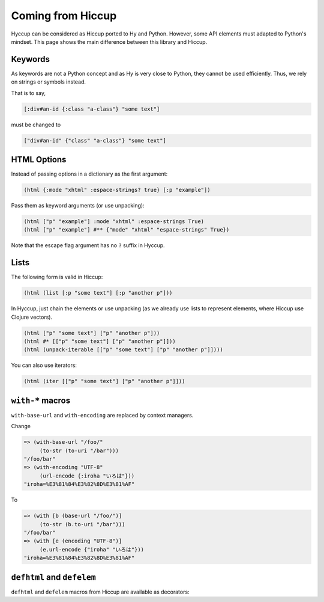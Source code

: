 Coming from Hiccup
==================

Hyccup can be considered as Hiccup ported to Hy and Python. However,
some API elements must adapted to Python's mindset. This page shows
the main difference between this library and Hiccup.

Keywords
--------

As keywords are not a Python concept and as Hy is very close to Python,
they cannot be used efficiently. Thus, we rely on strings or symbols
instead.

That is to say,

.. code:: clj

   [:div#an-id {:class "a-class"} "some text"]

must be changed to

.. code:: clj

   ["div#an-id" {"class" "a-class"} "some text"]

HTML Options
------------

Instead of passing options in a dictionary as the first argument:

.. code:: clj

   (html {:mode "xhtml" :espace-strings? true} [:p "example"])

Pass them as keyword arguments (or use unpacking):

.. code:: clj

   (html ["p" "example"] :mode "xhtml" :espace-strings True)
   (html ["p" "example"] #** {"mode" "xhtml" "espace-strings" True})

Note that the escape flag argument has no ``?`` suffix in Hyccup.

Lists
-----

The following form is valid in Hiccup:

.. code:: clj

   (html (list [:p "some text"] [:p "another p"]))

In Hyccup, just chain the elements or use unpacking (as we already use
lists to represent elements, where Hiccup use Clojure vectors).

.. code:: clj

   (html ["p" "some text"] ["p" "another p"]))
   (html #* [["p" "some text"] ["p" "another p"]]))
   (html (unpack-iterable [["p" "some text"] ["p" "another p"]])))

You can also use iterators:

.. code:: clj

   (html (iter [["p" "some text"] ["p" "another p"]]))

``with-*`` macros
-----------------

``with-base-url`` and ``with-encoding`` are replaced by context
managers.

Change

.. code:: clj

   => (with-base-url "/foo/" 
        (to-str (to-uri "/bar")))
   "/foo/bar"
   => (with-encoding "UTF-8" 
        (url-encode {:iroha "いろは"}))
   "iroha=%E3%81%84%E3%82%8D%E3%81%AF"

To

.. code:: clj

   => (with [b (base-url "/foo/")]
        (to-str (b.to-uri "/bar")))
   "/foo/bar"
   => (with [e (encoding "UTF-8")] 
        (e.url-encode {"iroha" "いろは"}))
   "iroha=%E3%81%84%E3%82%8D%E3%81%AF"

``defhtml`` and ``defelem``
---------------------------

``defhtml`` and ``defelem`` macros from Hiccup are available as decorators:


.. tab:: Hy

   .. code:: clj

      => (import hyccup.definition [defhtml defelem])
      => (defn [defelem] link-to [link text]
      ...  ["a" {"href" link} text])
      => (link-to {"class" "some-class"} "https://www.pycolore.fr" "Pycolore" )
      ["a" {"href" "https://www.pycolore.fr" 'class "some-class"} "Pycolore"]
      => (defn [defhtml] linked-section-html [link text content]
      ...  ["section" 
      ...    ["h1" (link-to link text)]
      ...    ["p" content]])
      => (linked-section-html "https://www.pycolore.fr" "Pycolore" "Lorem Ipsum")
      "<section>
         <h1>
         <a href="https://www.pycolore.fr">Pycolore</a>
         </h1>
         <p>
         Lorem Ipsum
         </p>
      </section>"
      => 
      => (defn [(defhtml {"mode" "xml"})] ;; you can pass HTML options as first form to defhtml
           some-html []
           ["p"])
      => (some-html)
      "<p />" 


.. tab:: Python

   .. code::

      >>> from hyccup.definition import defelem, defhtml
      >>> @defhtml # pass output of function to html()
      ... @defelem # merge first arg dict with attributes
      ... def link_to(link: str, text: str):
      ...     return ["a", {"href": link}, text]
      ...
      >>> link_to({"class": "some-class"}, "https://www.pycolore.fr", "Pycolore")
      '<a class="some-class" href="https://www.pycolore.fr">Pycolore</a>'
      >>> @defhtml(mode="html") # it is possible to pass HTML options to defhtml
      ... def paragraph(content=""):
      ...     return ["p", content]
      ...
      >>> paragraph()
      '<p></p>'

